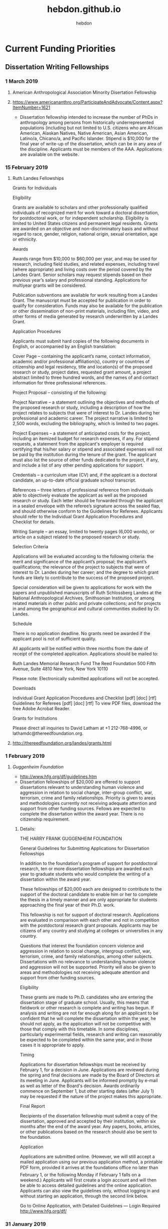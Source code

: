 #+title: hebdon.github.io
#+author: hebdon
#+options: toc:nil
#+bibliography: ~/Writings/BibLaTeX/hebdonBibTeX plain

* Current Funding Priorities
** Dissertation Writing Fellowships
*** 1 March 2019
**** American Anthropological Association Minority Disertation Fellowship
**** https://www.americananthro.org/ParticipateAndAdvocate/Content.aspx?ItemNumber=1621
  - Dissertation fellowship intended to increase the number of PhDs in anthropology among persons from historically underrepresented populations (including but not limited to U.S. citizens who are African American, Alaskan Natives, Native American, Asian American, Latino/a, Chicano/a, and Pacific Islander. Stipend is $10,000 for the final year of write-up of the dissertation, which can be in any area of the discipline. Applicants must be members of the AAA. Applications are available on the website.

*** 15 February 2019
**** Ruth Landes Fellowships

Grants for Individuals

Eligibility

Grants are available to scholars and other professionally qualified individuals of
recognized merit for work toward a doctoral dissertation, for postdoctoral work, or for
independent scholarship. Eligibility is limited to United States citizens and permanent
legal residents. Grants are awarded on an objective and non-discriminatory basis and
without regard to race, gender, religion, national origin, sexual orientation, age or
ethnicity. 

Awards

Awards range from $10,000 to $60,000 per year, and may be used for research, including
field studies, and related expenses, including travel (where appropriate) and living costs
over the period covered by the Landes Grant. Senior scholars may request stipends based
on their previous year’s salary and professional standing. Applications for multiyear grants
will be considered. 

Publication subventions are available for work resulting from a Landes Grant. The
manuscript must be accepted for publication in order to qualify for consideration. Funds
may also be available for the publication or other dissemination of non-print materials,
including film, video, and other forms of media generated by research underwritten by a
Landes Grant.

Application Procedures

Applicants must submit hard copies of the following documents in English, or
accompanied by an English translation: 

 Cover Page – containing the applicant’s name, contact information, academic and/or
 professional affiliation(s), country or countries of citizenship and legal residency, title
 and location(s) of the proposed research or study, project dates, requested grant
 amount, a project abstract limited to three hundred words, and the names of and
 contact information for three professional references.

 Project Proposal – consisting of the following:

 Project Narrative – a statement outlining the objectives and methods of the
 proposed research or study, including a description of how the project relates to
 subjects that were of interest to Dr. Landes during her professional and
 academic career. The project narrative is limited to 2,500 words, excluding the
 bibliography, which is limited to two pages.

 Project Expenses – a statement of anticipated costs for the project, including an
 itemized budget for research expenses, if any. For stipend requests, a statement
 from the applicant's employer is required certifying that his/her salary or stipend
 and associated expenses will not be paid by the institution during the tenure of
 the grant. The applicant must also list the source of other funds dedicated to the
 project, if any, and include a list of any other pending applications for support.

 Credentials – a curriculum vitae (CV) and, if the applicant is a doctoral candidate, an
 up-to-date official graduate school transcript.

 References – three letters of professional reference from individuals able to
 objectively evaluate the applicant as well as the proposed research or study. Each
 letter should be forwarded through the applicant in a sealed envelope with the
 referee’s signature across the sealed flap, and should otherwise conform to the
 Guidelines for Referees. Applicants should refer to the Individual Grant Application
 Procedures and Checklist for details.

 Writing Sample – an essay, limited to twenty pages (6,000 words), or article on a
 subject related to the proposed research or study.

Selection Criteria

Applications will be evaluated according to the following criteria: the merit and
significance of the applicant’s proposal; the applicant’s qualifications; the relevance of the
project to subjects that were of interest to Dr. Landes during her career; and the degree to
which grant funds are likely to contribute to the success of the proposed project. 

Special consideration will be given to applications for work with the papers and
unpublished manuscripts of Ruth Schlossberg Landes at the National Anthropological
Archives, Smithsonian Institution, or among related materials in other public and private
collections; and for projects in and among the geographical and cultural communities
studied by Dr. Landes.

Schedule

There is no application deadline. No grants need be awarded if the applicant pool is not
of sufficient quality. 

All applicants will be notified within three months from the date of receipt of the
completed application. Applications should be mailed to:

 Ruth Landes Memorial Research Fund
 The Reed Foundation
 500 Fifth Avenue, Suite 4810
 New York, New York 10110

Please note: Electronically submitted applications will not be accepted.

Downloads

Individual Grant Application Procedures and Checklist [pdf] [doc] [rtf]
Guidelines for Referees [pdf] [doc] [rtf]
To view PDF files, download the free Adobe Acrobat Reader. 

Grants for Institutions

Please direct all inquiries to David Latham at +1 212-768-4996, or
lathamdc@thereedfoundation.org.



**** http://thereedfoundation.org/landes/grants.html
*** 1 February 2019
**** /Guggenheim Foundation/ 
   DEADLINE: <2019-02-01 Fri>
- http://www.hfg.org/df/guidelines.htm
- Dissertation fellowships of $20,000 are offered to support dissertations relevant to understanding human violence and aggression in relation to social change, inter-group conflict, war, terrorism, crime and family relationships. Priority is given to areas and methodologies currently not receiving adequate attention and support from other funding sources. Fellows are expected to complete the dissertation within the award year. There is no citizenship requirement.
***** Details:

THE HARRY FRANK GUGGENHEIM FOUNDATION

General Guidelines for Submitting Applications for Dissertation Fellowships

In addition to the foundation's program of support for postdoctoral research, ten or
more dissertation fellowships are awarded each year to graduate students who would
complete the writing of a dissertation within the award year. 

These fellowships of $20,000 each are designed to contribute to the support of the
doctoral candidate to enable him or her to complete the thesis in a timely manner and are
only appropriate for students approaching the final year of their Ph.D. work. 

This fellowship is not for support of doctoral research. Applications are evaluated in
comparison with each other and not in competition with the postdoctoral research grant
proposals. Applicants may be citizens of any country and studying at colleges or
universities in any country. 

Questions that interest the foundation concern violence and aggression in relation to
social change, intergroup conflict, war, terrorism, crime, and family relationships, among
other subjects. Dissertations with no relevance to understanding human violence and
aggression will not be supported. Priority will also be given to areas and methodologies
not receiving adequate attention and support from other funding sources.

Eligibility

These grants are made to Ph.D. candidates who are entering the dissertation stage of
graduate school. Usually, this means that fieldwork or other research is complete and
writing has begun. If analysis and writing are not far enough along for an applicant to be
confident that he will complete the dissertation within the year, he should not apply, as
the application will not be competitive with those that comply with this timetable. In some
disciplines, particularly experimental fields, research and writing can reasonably be
expected to be completed within the same year, and in those cases it is appropriate to
apply.

Timing

Applications for dissertation fellowships must be received by February 1, for a
decision in June. Applications are reviewed during the spring and final decisions are
made by the Board of Directors at its meeting in June. Applicants will be informed
promptly by e-mail as well as letter of the Board's decision. Awards ordinarily commence
on September 1, but other starting dates (after July 1) may be requested if the nature of
the project makes this appropriate.

Final Report

Recipients of the dissertation fellowship must submit a copy of the dissertation, approved
and accepted by their institution, within six months after the end of the award year. Any
papers, books, articles, or other publications based on the research should also be sent to
the foundation.

Application

Applications are submitted online. (However, we will still accept a mailed application using
our previous application method, a printable PDF form, provided it arrives at the
foundations office no later than February 1, or the following Monday if February 1
falls on a weekend.) Applicants will first create a login account and will then be able to
access detailed guidelines and the online application. Applicants can also view the
guidelines only, without logging in and without starting an application, through the second
link below.

Go to Online Application, with Detailed Guidelines — Login Required
http://www.hfg.org/df/

*** 31 January 2019
**** /de Karmen Fellow Trust/ 
    DEADLINE: <2019-01-31 Thu>
***** About the Josephin de Karman Fellowships
- The Josephine de Karman Fellowship Trust was established in 1954 by the late Dr. Theodore von Karman, world renowned aeronautics expert and teacher and first director of the Guggenheim Aeronautical Laboratory at the California Institute of Technology, in memory of his sister, Josephine, who died in 1951. The purpose of this fellowship program is to recognize and assist students whose scholastic achievements reflect Professor von Karman's high standards.
- DeKarman fellowships are open to PhD students in any discipline,including international students, who are *currently enrolled* in a university located within the United States. *Only PhD candidates who will defend their dissertation in or about June 2020 are eligible for consideration for a 2019-2020 fellowship*. Undergraduate students, master's degree students, and postdoctoral scholars are not eligible for consideration. Special consideration will be given to applicants in the Humanities.
- Potential applicants should note that the *competition for DeKarman fellowships is extreme*. For the 2018-2019 cycle, the committee reviewed over 400 applications and awarded seven (7) fellowships. To be competitive, graduate applicants should have outstanding letters of recommendation, significant early scholarly contributions, and have completed several chapters of the dissertation at the time of application. Although the competition is open to graduate students from any US university, the vast majority of awards go to students at top-tier schools.
- By the end of December following completion of their fellowship year, awardees are required to submit a current abstract of their dissertation and a one or two-page report on their achievements as a result of having held a Josephine de Karman Fellowship. The report should include a brief breakdown of how funds were utilized. This should be in the form of a letter to the Josephine de Karman Fellowship Committee, P.O. Box 3389, San Dimas, CA 91773.
***** Application Materials:
- Unofficial transcripts of your graduate and undergraduate studies.
- Two letters of recommendation
- Filled out application form
***** More info:  
- Main site: http://www.dekarman.org/ 
- Guidelines: http://www.dekarman.org/wp-content/uploads/2018/10/Guidelines-2019-2020.doc
- Application: http://www.dekarman.org/wp-content/uploads/2018/10/Application-2019-2020.doc

